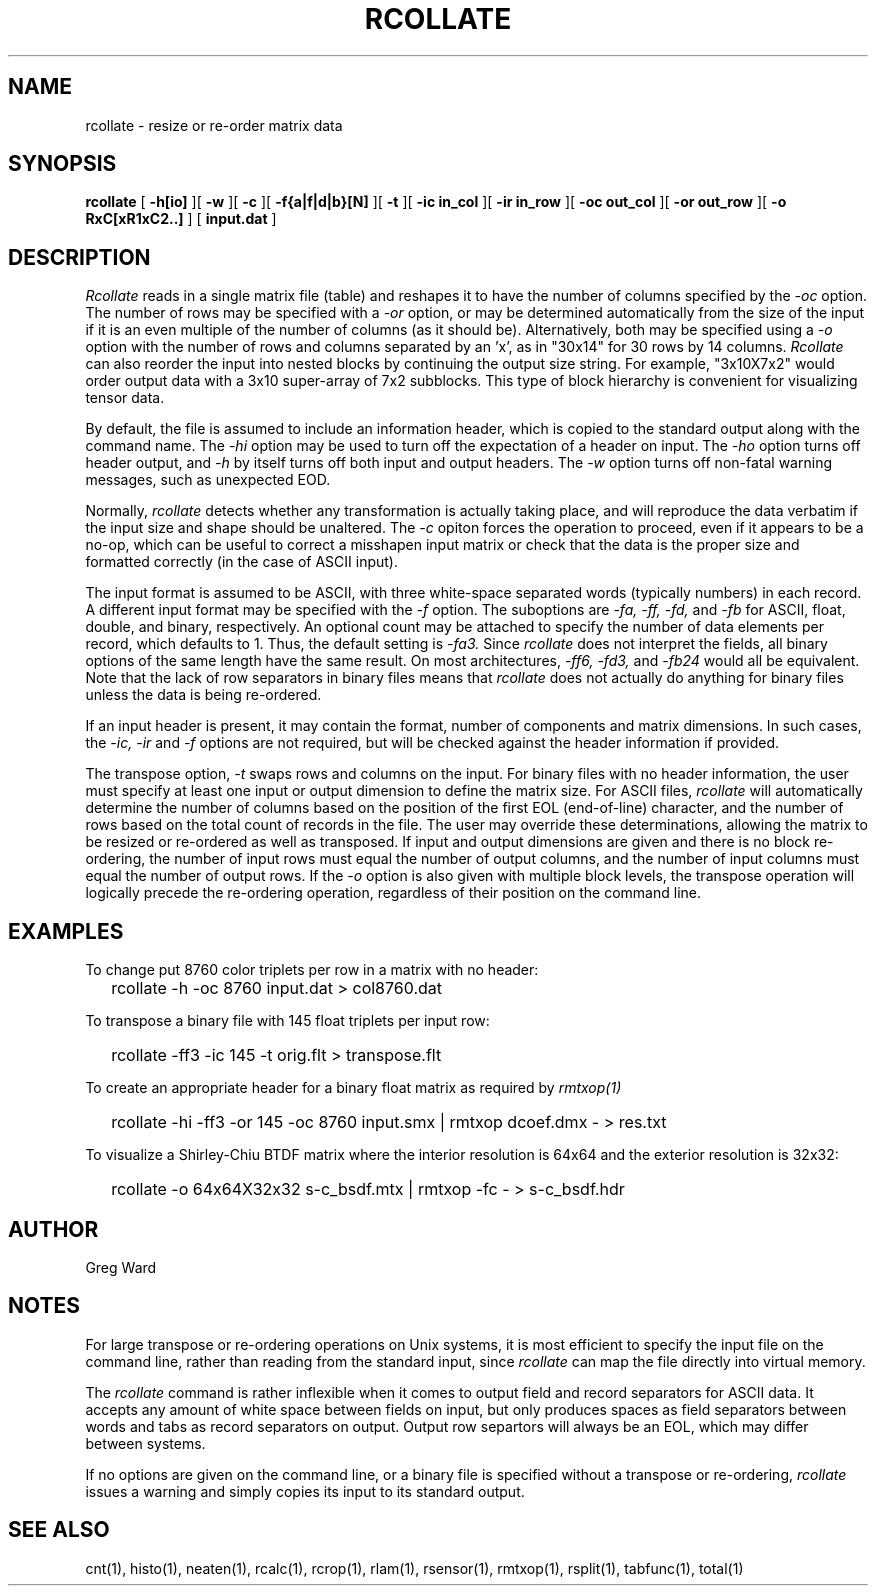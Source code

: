 .\" RCSid "$Id: rcollate.1,v 1.17 2023/12/06 01:27:00 greg Exp $"
.TH RCOLLATE 1 9/5/2013 RADIANCE
.SH NAME
rcollate - resize or re-order matrix data
.SH SYNOPSIS
.B rcollate
[
.B \-h[io]
][
.B \-w
][
.B \-c
][
.B \-f{a|f|d|b}[N]
][
.B \-t
][
.B "\-ic in_col"
][
.B "\-ir in_row"
][
.B "\-oc out_col"
][
.B "\-or out_row"
][
.B "\-o RxC[xR1xC2..]"
]
[
.B input.dat
]
.SH DESCRIPTION
.I Rcollate
reads in a single matrix file (table) and reshapes it to have
the number of columns specified by the
.I \-oc
option.
The number of rows may be specified with a
.I \-or
option, or may be determined automatically from the size of the input if
it is an even multiple of the number of columns (as it should be).
Alternatively, both may be specified using a
.I \-o
option with the number of rows and columns separated by an 'x', as in "30x14"
for 30 rows by 14 columns.
.I Rcollate
can also reorder the input into nested blocks by continuing the output size
string.
For example, "3x10X7x2" would order output data with a 3x10 super-array of
7x2 subblocks.
This type of block hierarchy is convenient for visualizing tensor data.
.PP
By default, the file is assumed to include an information header, which
is copied to the standard output along with the command name.
The
.I \-hi
option may be used to turn off the expectation of a header on input.
The
.I \-ho
option turns off header output, and
.I \-h
by itself turns off both input and output headers.
The
.I \-w
option turns off non-fatal warning messages, such as unexpected EOD.
.PP
Normally,
.I rcollate
detects whether any transformation is actually taking place, and will
reproduce the data verbatim if the input size and shape should be unaltered.
The
.I \-c
opiton forces the operation to proceed, even if it appears to be a no-op,
which can be useful to correct a misshapen input matrix or check that
the data is the proper size and formatted correctly (in the case of ASCII input).
.PP
The input format is assumed to be ASCII, with three white-space separated words
(typically numbers) in each record.
A different input format may be specified with the
.I \-f
option.
The suboptions are
.I \-fa,
.I \-ff,
.I \-fd,
and
.I \-fb
for ASCII, float, double, and binary, respectively.
An optional count may be attached to specify the number of data elements per
record, which defaults to 1.
Thus, the default setting is
.I \-fa3.
Since
.I rcollate
does not interpret the fields, all binary options of the same
length have the same result.
On most architectures,
.I \-ff6,
.I \-fd3,
and
.I \-fb24
would all be equivalent.
Note that the lack of row separators in binary files means that
.I rcollate
does not actually do anything for binary files unless the data is being
re-ordered.
.PP
If an input header is present, it may contain the format, number of components
and matrix dimensions.
In such cases, the
.I \-ic,
.I \-ir
and
.I \-f
options are not required, but will be checked against the header
information if provided.
.PP
The transpose option,
.I \-t
swaps rows and columns on the input.
For binary files with no header information, the user must
specify at least one input or output dimension to define the matrix size.
For ASCII files,
.I rcollate
will automatically determine the number of columns based on the
position of the first EOL (end-of-line) character, and the number
of rows based on the total count of records in the file.
The user may override these determinations, allowing the matrix to
be resized or re-ordered as well as transposed.
If input and output dimensions are given and there is no block re-ordering,
the number of input rows must equal the number of output columns,
and the number of input columns must equal the number of output rows.
If the
.I \-o
option is also given with multiple block levels, the transpose operation
will logically precede the re-ordering operation, regardless of their
position on the command line.
.SH EXAMPLES
To change put 8760 color triplets per row in a matrix with no header:
.IP "" .2i
rcollate -h \-oc 8760 input.dat > col8760.dat
.PP
To transpose a binary file with 145 float triplets per input row:
.IP "" .2i
rcollate -ff3 -ic 145 -t orig.flt > transpose.flt
.PP
To create an appropriate header for a binary float matrix as required by
.I rmtxop(1)\:
.IP "" .2i
rcollate -hi -ff3 -or 145 -oc 8760 input.smx | rmtxop dcoef.dmx - > res.txt
.PP
To visualize a Shirley-Chiu BTDF matrix where the interior resolution is
64x64 and the exterior resolution is 32x32:
.IP "" .2i
rcollate -o 64x64X32x32 s-c_bsdf.mtx | rmtxop -fc - > s-c_bsdf.hdr
.SH AUTHOR
Greg Ward
.SH NOTES
For large transpose or re-ordering operations on Unix systems,
it is most efficient to specify the input file on the command line,
rather than reading from the standard input, since
.I rcollate
can map the file directly into virtual memory.
.PP
The
.I rcollate
command is rather inflexible when it comes to output field and record
separators for ASCII data.
It accepts any amount of white space between fields
on input, but only produces spaces as field separators
between words and tabs as record separators on output.
Output row separtors will always be an EOL, which may differ between systems.
.PP
If no options are given on the command line, or a binary file is specified
without a transpose or re-ordering,
.I rcollate
issues a warning and simply copies its input to its standard output.
.SH "SEE ALSO"
cnt(1), histo(1), neaten(1), rcalc(1), rcrop(1), rlam(1),  rsensor(1),
rmtxop(1), rsplit(1), tabfunc(1), total(1)
